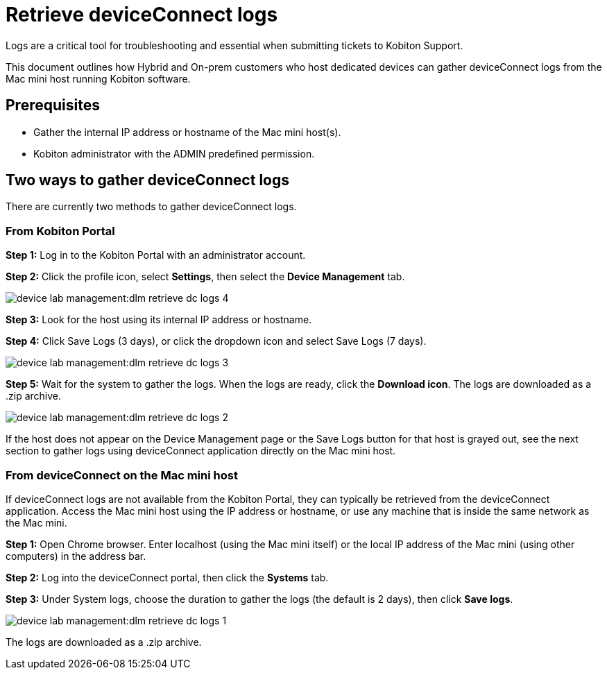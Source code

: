 = Retrieve deviceConnect logs
:navtitle: Retrieve deviceConnect logs

Logs are a critical tool for troubleshooting and essential when submitting tickets to Kobiton Support.

This document outlines how Hybrid and On-prem customers who host dedicated devices can gather deviceConnect logs from the Mac mini host running Kobiton software.

== Prerequisites

- Gather the internal IP address or hostname of the Mac mini host(s).
- Kobiton administrator with the ADMIN predefined permission.

== Two ways to gather deviceConnect logs
There are currently two methods to gather deviceConnect logs.

=== From Kobiton Portal

*Step 1:* Log in to the Kobiton Portal with an administrator account.

*Step 2:* Click the profile icon, select *Settings*, then select the *Device Management* tab.

image:device-lab-management:dlm-retrieve-dc-logs-4.PNG[role="thumb"]

*Step 3:* Look for the host using its internal IP address or hostname.

*Step 4:* Click Save Logs (3 days), or click the dropdown icon and select Save Logs (7 days).

image:device-lab-management:dlm-retrieve-dc-logs-3.PNG[]

*Step 5:* Wait for the system to gather the logs. When the logs are ready, click the *Download icon*. The logs are downloaded as a .zip archive.

image:device-lab-management:dlm-retrieve-dc-logs-2.PNG[]

If the host does not appear on the Device Management page or the Save Logs button for that host is grayed out, see the next section to gather logs using deviceConnect application directly on the Mac mini host.

=== From deviceConnect on the Mac mini host
If deviceConnect logs are not available from the Kobiton Portal, they can typically be retrieved from the deviceConnect application. Access the Mac mini host using the IP address or hostname, or use any machine that is inside the same network as the Mac mini.

*Step 1:* Open Chrome browser. Enter localhost (using the Mac mini itself) or the local IP address of the Mac mini (using other computers) in the address bar.

*Step 2:* Log into the deviceConnect portal, then click the *Systems* tab.

*Step 3:* Under System logs, choose the duration to gather the logs (the default is 2 days), then click *Save logs*.

image:device-lab-management:dlm-retrieve-dc-logs-1.PNG[]

The logs are downloaded as a .zip archive.



